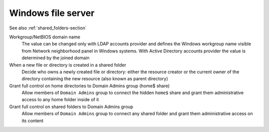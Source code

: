 .. _FileServer-section:

===================
Windows file server
===================

See also :ref:`shared_folders-section`

Workgroup/NetBIOS domain name
    The value can be changed only with LDAP accounts provider and defines the
    Windows workgroup name visible from Network neighborhood panel in 
    Windows systems. With Active Directory accounts provider the value is 
    determined by the joined domain

When a new file or directory is created in a shared folder
    Decide who owns a newly created file or directory: either the resource
    creator or the current owner of the directory containing the new resource 
    (also known as parent directory)

Grant full control on home directories to Domain Admins group (home$ share)
    Allow members of ``Domain Admins`` group to connect the hidden ``home$`` 
    share and grant them administrative access to any home folder inside of it

Grant full control on shared folders to Domain Admins group
    Allow members of ``Domain Admins`` group to connect any shared folder 
    and grant them administrative access on its content
